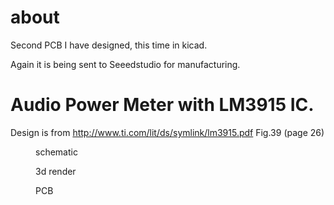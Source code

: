 

* about
  Second PCB I have designed, this time in kicad.

  Again it is being sent to Seeedstudio for manufacturing.

* Audio Power Meter with LM3915 IC.
  Design is from http://www.ti.com/lit/ds/symlink/lm3915.pdf
  Fig.39 (page 26)

  #+CAPTION: schematic
#+NAME:   fig:1
#+attr_html: :width 800px
[[./images/Audio_Power_Meter.sch.svg]]


  #+CAPTION: 3d render
#+NAME:   fig:2
#+attr_html: :width 800px
[[./images/Audio_Power_Meter.png]]


  #+CAPTION: PCB
#+NAME:   fig:3
#+attr_html: :width 800px
[[./images/Audio_Power_Meter-brd.svg]]
